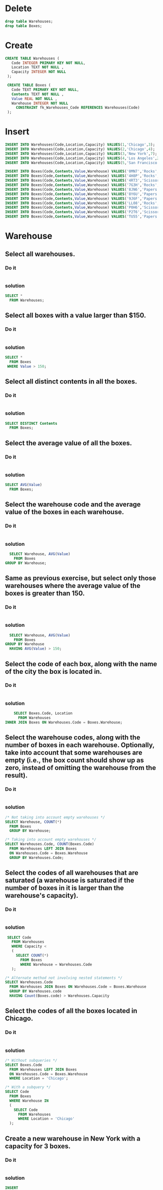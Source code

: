 * Delete
#+begin_src sqlite :db warehouse.sqlite
drop table Warehouses;
drop table Boxes;
#+end_src

#+RESULTS:

* Create
#+begin_src sqlite :db warehouse.sqlite
CREATE TABLE Warehouses (
   Code INTEGER PRIMARY KEY NOT NULL,
   Location TEXT NOT NULL ,
   Capacity INTEGER NOT NULL
 );

 CREATE TABLE Boxes (
   Code TEXT PRIMARY KEY NOT NULL,
   Contents TEXT NOT NULL ,
   Value REAL NOT NULL ,
   Warehouse INTEGER NOT NULL
     CONSTRAINT fk_Warehouses_Code REFERENCES Warehouses(Code)
 );
#+end_src

#+RESULTS:

* Insert
#+begin_src sqlite :db warehouse.sqlite
 INSERT INTO Warehouses(Code,Location,Capacity) VALUES(1,'Chicago',3);
 INSERT INTO Warehouses(Code,Location,Capacity) VALUES(2,'Chicago',4);
 INSERT INTO Warehouses(Code,Location,Capacity) VALUES(3,'New York',7);
 INSERT INTO Warehouses(Code,Location,Capacity) VALUES(4,'Los Angeles',2);
 INSERT INTO Warehouses(Code,Location,Capacity) VALUES(5,'San Francisco',8);

 INSERT INTO Boxes(Code,Contents,Value,Warehouse) VALUES('0MN7','Rocks',180,3);
 INSERT INTO Boxes(Code,Contents,Value,Warehouse) VALUES('4H8P','Rocks',250,1);
 INSERT INTO Boxes(Code,Contents,Value,Warehouse) VALUES('4RT3','Scissors',190,4);
 INSERT INTO Boxes(Code,Contents,Value,Warehouse) VALUES('7G3H','Rocks',200,1);
 INSERT INTO Boxes(Code,Contents,Value,Warehouse) VALUES('8JN6','Papers',75,1);
 INSERT INTO Boxes(Code,Contents,Value,Warehouse) VALUES('8Y6U','Papers',50,3);
 INSERT INTO Boxes(Code,Contents,Value,Warehouse) VALUES('9J6F','Papers',175,2);
 INSERT INTO Boxes(Code,Contents,Value,Warehouse) VALUES('LL08','Rocks',140,4);
 INSERT INTO Boxes(Code,Contents,Value,Warehouse) VALUES('P0H6','Scissors',125,1);
 INSERT INTO Boxes(Code,Contents,Value,Warehouse) VALUES('P2T6','Scissors',150,2);
 INSERT INTO Boxes(Code,Contents,Value,Warehouse) VALUES('TU55','Papers',90,5);

#+end_src


#+RESULTS:

* Warehouse
** Select all warehouses.
*** Do it
#+BEGIN_SRC sqlite :db warehouse.sqlite
#+END_SRC

*** solution
#+BEGIN_SRC sqlite :db warehouse.sqlite
 SELECT *
   FROM Warehouses;
#+END_SRC

#+RESULTS:
| 1 | Chicago       | 3 |
| 2 | Chicago       | 4 |
| 3 | New York      | 7 |
| 4 | Los Angeles   | 2 |
| 5 | San Francisco | 8 |

** Select all boxes with a value larger than $150.
*** Do it
#+BEGIN_SRC sqlite :db warehouse.sqlite
#+END_SRC

*** solution
#+BEGIN_SRC sqlite :db warehouse.sqlite
 SELECT *
   FROM Boxes
  WHERE Value > 150;
#+END_SRC

#+RESULTS:
| 0MN7 | Rocks    | 180.0 | 3 |
| 4H8P | Rocks    | 250.0 | 1 |
| 4RT3 | Scissors | 190.0 | 4 |
| 7G3H | Rocks    | 200.0 | 1 |
| 9J6F | Papers   | 175.0 | 2 |

** Select all distinct contents in all the boxes.
*** Do it
#+BEGIN_SRC sqlite :db warehouse.sqlite

#+END_SRC

*** solution
#+BEGIN_SRC sqlite :db warehouse.sqlite
 SELECT DISTINCT Contents
   FROM Boxes;
#+END_SRC

#+RESULTS:
| Rocks    |
| Scissors |
| Papers   |

** Select the average value of all the boxes.
*** Do it
#+BEGIN_SRC sqlite :db warehouse.sqlite

#+END_SRC

*** solution
#+BEGIN_SRC sqlite :db warehouse.sqlite
 SELECT AVG(Value)
   FROM Boxes;
#+END_SRC

** Select the warehouse code and the average value of the boxes in each warehouse.

*** Do it
#+BEGIN_SRC sqlite :db warehouse.sqlite

#+END_SRC

*** solution
#+BEGIN_SRC sqlite :db warehouse.sqlite
  SELECT Warehouse, AVG(Value)
    FROM Boxes
GROUP BY Warehouse;
#+END_SRC

** Same as previous exercise, but select only those warehouses where the average value of the boxes is greater than 150.

*** Do it
#+BEGIN_SRC sqlite :db warehouse.sqlite

#+END_SRC

*** solution
#+BEGIN_SRC sqlite :db warehouse.sqlite
  SELECT Warehouse, AVG(Value)
    FROM Boxes
GROUP BY Warehouse
  HAVING AVG(Value) > 150;
#+END_SRC

** Select the code of each box, along with the name of the city the box is located in.
*** Do it
#+BEGIN_SRC sqlite :db warehouse.sqlite

#+END_SRC
*** solution
#+BEGIN_SRC sqlite :db warehouse.sqlite
    SELECT Boxes.Code, Location
      FROM Warehouses
INNER JOIN Boxes ON Warehouses.Code = Boxes.Warehouse;
#+END_SRC
** Select the warehouse codes, along with the number of boxes in each warehouse. Optionally, take into account that some warehouses are empty (i.e., the box count should show up as zero, instead of omitting the warehouse from the result).

*** Do it
#+BEGIN_SRC sqlite :db warehouse.sqlite

#+END_SRC
*** solution
#+BEGIN_SRC sqlite :db warehouse.sqlite
 /* Not taking into account empty warehouses */
 SELECT Warehouse, COUNT(*)
   FROM Boxes
   GROUP BY Warehouse;

 /* Taking into account empty warehouses */
 SELECT Warehouses.Code, COUNT(Boxes.Code)
   FROM Warehouses LEFT JOIN Boxes
   ON Warehouses.Code = Boxes.Warehouse
   GROUP BY Warehouses.Code;
#+END_SRC

** Select the codes of all warehouses that are saturated (a warehouse is saturated if the number of boxes in it is larger than the warehouse's capacity).

*** Do it
#+BEGIN_SRC sqlite :db warehouse.sqlite

#+END_SRC
*** solution
#+BEGIN_SRC sqlite :db warehouse.sqlite
 SELECT Code
   FROM Warehouses
   WHERE Capacity <
   (
     SELECT COUNT(*)
       FROM Boxes
       WHERE Warehouse = Warehouses.Code
   );

/* Alternate method not involving nested statements */
SELECT Warehouses.Code
  FROM Warehouses JOIN Boxes ON Warehouses.Code = Boxes.Warehouse
  GROUP BY Warehouses.code
  HAVING Count(Boxes.code) > Warehouses.Capacity
#+END_SRC

** Select the codes of all the boxes located in Chicago.

*** Do it
#+BEGIN_SRC sqlite :db warehouse.sqlite

#+END_SRC
*** solution
#+BEGIN_SRC sqlite :db warehouse.sqlite
 /* Without subqueries */
 SELECT Boxes.Code
   FROM Warehouses LEFT JOIN Boxes
   ON Warehouses.Code = Boxes.Warehouse
   WHERE Location = 'Chicago';

 /* With a subquery */
 SELECT Code
   FROM Boxes
   WHERE Warehouse IN
   (
     SELECT Code
       FROM Warehouses
       WHERE Location = 'Chicago'
   );
#+END_SRC

** Create a new warehouse in New York with a capacity for 3 boxes.

*** Do it
#+BEGIN_SRC sqlite :db warehouse.sqlite

#+END_SRC
*** solution
#+BEGIN_SRC sqlite :db warehouse.sqlite
 INSERT
   INTO Warehouses
        (Location,Capacity)
 VALUES ('New York',3);
#+END_SRC

** Create a new box, with code "H5RT", containing "Papers" with a value of $200, and located in warehouse 2.

*** Do it
#+BEGIN_SRC sqlite :db warehouse.sqlite

#+END_SRC
*** solution
#+BEGIN_SRC sqlite :db warehouse.sqlite
 INSERT INTO Boxes
   VALUES('H5RT','Papers',200,2);
#+END_SRC

** Reduce the value of all boxes by 15%.

*** Do it
#+BEGIN_SRC sqlite :db warehouse.sqlite

#+END_SRC
*** solution
#+BEGIN_SRC sqlite :db warehouse.sqlite
 UPDATE Boxes SET Value = Value * 0.85;
#+END_SRC

** Apply a 20% value reduction to boxes with a value larger than the average value of all the boxes.

  this solution doesn't work with mysql 5.0.67
  ERROR 1093 (HY000): You can't specify target table 'Boxes' for update in FROM clause

*** Do it
#+BEGIN_SRC sqlite :db warehouse.sqlite

#+END_SRC
*** solution
#+BEGIN_SRC sqlite :db warehouse.sqlite
 UPDATE Boxes SET Value = Value * 0.80
   WHERE Value > (SELECT AVG(Value) FROM (SELECT * FROM Boxes) AS X);
#+END_SRC


** Remove all boxes with a value lower than $100.

*** Do it
#+BEGIN_SRC sqlite :db warehouse.sqlite

#+END_SRC
*** solution
#+BEGIN_SRC sqlite :db warehouse.sqlite
 DELETE FROM Boxes WHERE Value < 100;
#+END_SRC


** Remove all boxes from saturated warehouses.

*** Do it
#+BEGIN_SRC sqlite :db warehouse.sqlite

#+END_SRC
*** solution
#+BEGIN_SRC sqlite :db warehouse.sqlite
 DELETE FROM Boxes WHERE Warehouse IN
   (
     SELECT Code
       FROM Warehouses
       WHERE Capacity <
       (
         SELECT COUNT(*)
           FROM Boxes
           WHERE Warehouse = Warehouses.Code
       )
   );
#+END_SRC


#+name:
